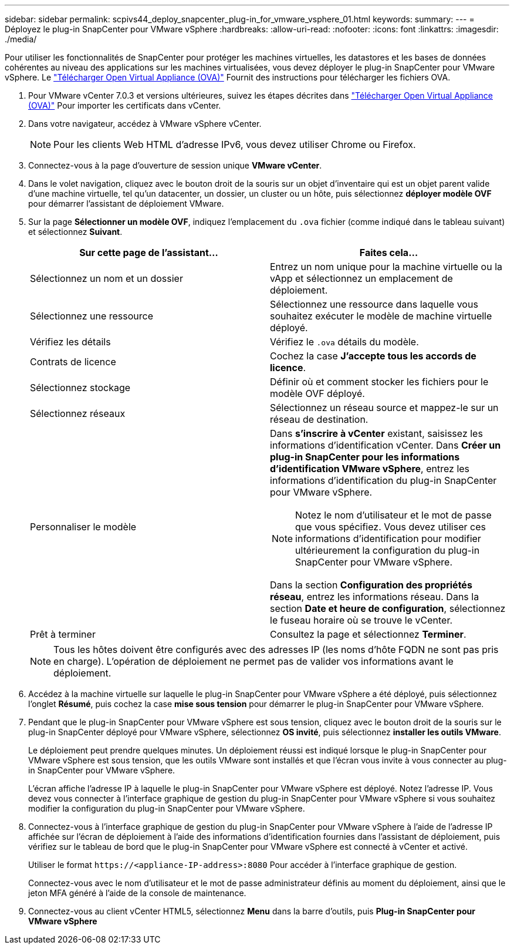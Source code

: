---
sidebar: sidebar 
permalink: scpivs44_deploy_snapcenter_plug-in_for_vmware_vsphere_01.html 
keywords:  
summary:  
---
= Déployez le plug-in SnapCenter pour VMware vSphere
:hardbreaks:
:allow-uri-read: 
:nofooter: 
:icons: font
:linkattrs: 
:imagesdir: ./media/


[role="lead"]
Pour utiliser les fonctionnalités de SnapCenter pour protéger les machines virtuelles, les datastores et les bases de données cohérentes au niveau des applications sur les machines virtualisées, vous devez déployer le plug-in SnapCenter pour VMware vSphere.
Le link:scpivs44_download_the_ova_open_virtual_appliance.html["Télécharger Open Virtual Appliance (OVA)"^] Fournit des instructions pour télécharger les fichiers OVA.

. Pour VMware vCenter 7.0.3 et versions ultérieures, suivez les étapes décrites dans link:scpivs44_download_the_ova_open_virtual_appliance.html["Télécharger Open Virtual Appliance (OVA)"^] Pour importer les certificats dans vCenter.
. Dans votre navigateur, accédez à VMware vSphere vCenter.
+

NOTE: Pour les clients Web HTML d'adresse IPv6, vous devez utiliser Chrome ou Firefox.

. Connectez-vous à la page d'ouverture de session unique *VMware vCenter*.
. Dans le volet navigation, cliquez avec le bouton droit de la souris sur un objet d'inventaire qui est un objet parent valide d'une machine virtuelle, tel qu'un datacenter, un dossier, un cluster ou un hôte, puis sélectionnez *déployer modèle OVF* pour démarrer l'assistant de déploiement VMware.
. Sur la page *Sélectionner un modèle OVF*, indiquez l'emplacement du `.ova` fichier (comme indiqué dans le tableau suivant) et sélectionnez *Suivant*.
+
|===
| Sur cette page de l'assistant… | Faites cela… 


| Sélectionnez un nom et un dossier | Entrez un nom unique pour la machine virtuelle ou la vApp et sélectionnez un emplacement de déploiement. 


| Sélectionnez une ressource | Sélectionnez une ressource dans laquelle vous souhaitez exécuter le modèle de machine virtuelle déployé. 


| Vérifiez les détails | Vérifiez le `.ova` détails du modèle. 


| Contrats de licence | Cochez la case *J'accepte tous les accords de licence*. 


| Sélectionnez stockage | Définir où et comment stocker les fichiers pour le modèle OVF déployé. 


| Sélectionnez réseaux | Sélectionnez un réseau source et mappez-le sur un réseau de destination. 


| Personnaliser le modèle  a| 
Dans *s'inscrire à vCenter* existant, saisissez les informations d'identification vCenter. Dans *Créer un plug-in SnapCenter pour les informations d'identification VMware vSphere*, entrez les informations d'identification du plug-in SnapCenter pour VMware vSphere.


NOTE: Notez le nom d'utilisateur et le mot de passe que vous spécifiez. Vous devez utiliser ces informations d'identification pour modifier ultérieurement la configuration du plug-in SnapCenter pour VMware vSphere.

Dans la section *Configuration des propriétés réseau*, entrez les informations réseau. Dans la section *Date et heure de configuration*, sélectionnez le fuseau horaire où se trouve le vCenter.



| Prêt à terminer | Consultez la page et sélectionnez *Terminer*. 
|===
+

NOTE: Tous les hôtes doivent être configurés avec des adresses IP (les noms d'hôte FQDN ne sont pas pris en charge). L'opération de déploiement ne permet pas de valider vos informations avant le déploiement.

. Accédez à la machine virtuelle sur laquelle le plug-in SnapCenter pour VMware vSphere a été déployé, puis sélectionnez l'onglet *Résumé*, puis cochez la case *mise sous tension* pour démarrer le plug-in SnapCenter pour VMware vSphere.
. Pendant que le plug-in SnapCenter pour VMware vSphere est sous tension, cliquez avec le bouton droit de la souris sur le plug-in SnapCenter déployé pour VMware vSphere, sélectionnez *OS invité*, puis sélectionnez *installer les outils VMware*.
+
Le déploiement peut prendre quelques minutes. Un déploiement réussi est indiqué lorsque le plug-in SnapCenter pour VMware vSphere est sous tension, que les outils VMware sont installés et que l'écran vous invite à vous connecter au plug-in SnapCenter pour VMware vSphere.

+
L'écran affiche l'adresse IP à laquelle le plug-in SnapCenter pour VMware vSphere est déployé. Notez l'adresse IP. Vous devez vous connecter à l'interface graphique de gestion du plug-in SnapCenter pour VMware vSphere si vous souhaitez modifier la configuration du plug-in SnapCenter pour VMware vSphere.

. Connectez-vous à l'interface graphique de gestion du plug-in SnapCenter pour VMware vSphere à l'aide de l'adresse IP affichée sur l'écran de déploiement à l'aide des informations d'identification fournies dans l'assistant de déploiement, puis vérifiez sur le tableau de bord que le plug-in SnapCenter pour VMware vSphere est connecté à vCenter et activé.
+
Utiliser le format `\https://<appliance-IP-address>:8080` Pour accéder à l'interface graphique de gestion.

+
Connectez-vous avec le nom d'utilisateur et le mot de passe administrateur définis au moment du déploiement, ainsi que le jeton MFA généré à l'aide de la console de maintenance.

. Connectez-vous au client vCenter HTML5, sélectionnez *Menu* dans la barre d'outils, puis *Plug-in SnapCenter pour VMware vSphere*


